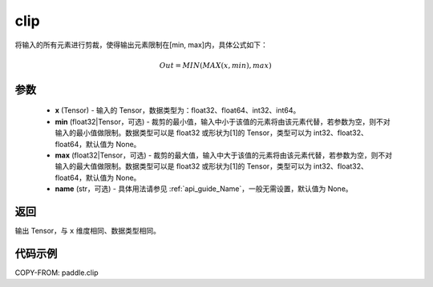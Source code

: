 .. _cn_api_tensor_clip:

clip
-------------------------------

.. py:function:: paddle.clip(x, min=None, max=None, name=None)




将输入的所有元素进行剪裁，使得输出元素限制在[min, max]内，具体公式如下：

.. math::

        Out = MIN(MAX(x, min), max)

参数
::::::::::::

    - **x** (Tensor) - 输入的 Tensor，数据类型为：float32、float64、int32、int64。
    - **min** (float32|Tensor，可选) - 裁剪的最小值，输入中小于该值的元素将由该元素代替，若参数为空，则不对输入的最小值做限制。数据类型可以是 float32 或形状为[1]的 Tensor，类型可以为 int32、float32、float64，默认值为 None。
    - **max** (float32|Tensor，可选) - 裁剪的最大值，输入中大于该值的元素将由该元素代替，若参数为空，则不对输入的最大值做限制。数据类型可以是 float32 或形状为[1]的 Tensor，类型可以为 int32、float32、float64，默认值为 None。
    - **name** (str，可选) - 具体用法请参见 :ref:`api_guide_Name`，一般无需设置，默认值为 None。

返回
::::::::::::
输出 Tensor，与 ``x`` 维度相同、数据类型相同。

代码示例
::::::::::::

COPY-FROM: paddle.clip
